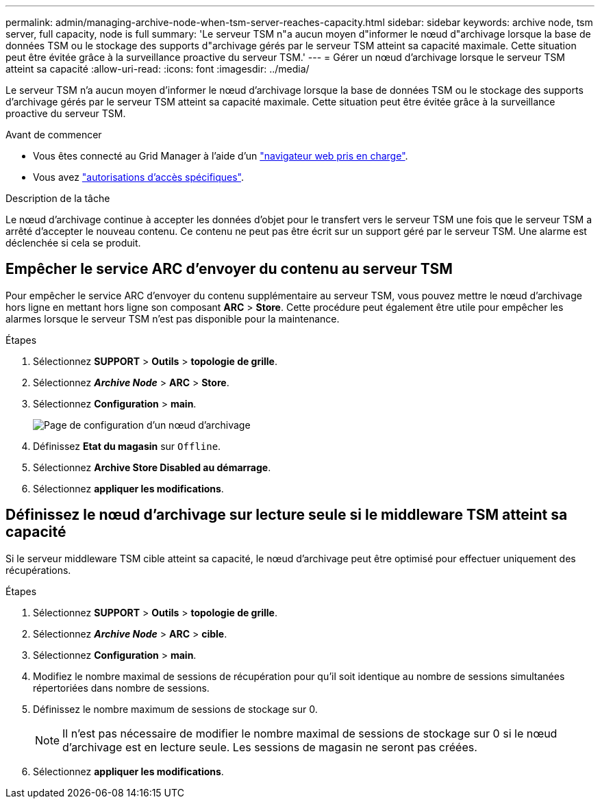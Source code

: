 ---
permalink: admin/managing-archive-node-when-tsm-server-reaches-capacity.html 
sidebar: sidebar 
keywords: archive node, tsm server, full capacity, node is full 
summary: 'Le serveur TSM n"a aucun moyen d"informer le nœud d"archivage lorsque la base de données TSM ou le stockage des supports d"archivage gérés par le serveur TSM atteint sa capacité maximale. Cette situation peut être évitée grâce à la surveillance proactive du serveur TSM.' 
---
= Gérer un nœud d'archivage lorsque le serveur TSM atteint sa capacité
:allow-uri-read: 
:icons: font
:imagesdir: ../media/


[role="lead"]
Le serveur TSM n'a aucun moyen d'informer le nœud d'archivage lorsque la base de données TSM ou le stockage des supports d'archivage gérés par le serveur TSM atteint sa capacité maximale. Cette situation peut être évitée grâce à la surveillance proactive du serveur TSM.

.Avant de commencer
* Vous êtes connecté au Grid Manager à l'aide d'un link:../admin/web-browser-requirements.html["navigateur web pris en charge"].
* Vous avez link:admin-group-permissions.html["autorisations d'accès spécifiques"].


.Description de la tâche
Le nœud d'archivage continue à accepter les données d'objet pour le transfert vers le serveur TSM une fois que le serveur TSM a arrêté d'accepter le nouveau contenu. Ce contenu ne peut pas être écrit sur un support géré par le serveur TSM. Une alarme est déclenchée si cela se produit.



== Empêcher le service ARC d'envoyer du contenu au serveur TSM

Pour empêcher le service ARC d'envoyer du contenu supplémentaire au serveur TSM, vous pouvez mettre le nœud d'archivage hors ligne en mettant hors ligne son composant *ARC* > *Store*. Cette procédure peut également être utile pour empêcher les alarmes lorsque le serveur TSM n'est pas disponible pour la maintenance.

.Étapes
. Sélectionnez *SUPPORT* > *Outils* > *topologie de grille*.
. Sélectionnez *_Archive Node_* > *ARC* > *Store*.
. Sélectionnez *Configuration* > *main*.
+
image::../media/tsm_offline.gif[Page de configuration d'un nœud d'archivage]

. Définissez *Etat du magasin* sur `Offline`.
. Sélectionnez *Archive Store Disabled au démarrage*.
. Sélectionnez *appliquer les modifications*.




== Définissez le nœud d'archivage sur lecture seule si le middleware TSM atteint sa capacité

Si le serveur middleware TSM cible atteint sa capacité, le nœud d'archivage peut être optimisé pour effectuer uniquement des récupérations.

.Étapes
. Sélectionnez *SUPPORT* > *Outils* > *topologie de grille*.
. Sélectionnez *_Archive Node_* > *ARC* > *cible*.
. Sélectionnez *Configuration* > *main*.
. Modifiez le nombre maximal de sessions de récupération pour qu'il soit identique au nombre de sessions simultanées répertoriées dans nombre de sessions.
. Définissez le nombre maximum de sessions de stockage sur 0.
+

NOTE: Il n'est pas nécessaire de modifier le nombre maximal de sessions de stockage sur 0 si le nœud d'archivage est en lecture seule. Les sessions de magasin ne seront pas créées.

. Sélectionnez *appliquer les modifications*.

